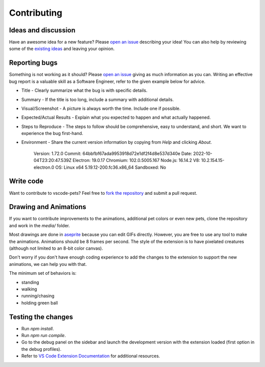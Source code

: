 Contributing
------------

Ideas and discussion
++++++++++++++++++++

Have an awesome idea for a new feature? Please `open an issue <https://github.com/tonybaloney/vscode-pets/issues/new>`_ describing your idea! You can also help by reviewing some of the `existing ideas <https://github.com/tonybaloney/vscode-pets/issues>`_ and leaving your opinion.

Reporting bugs
++++++++++++++

Something is not working as it should? Please `open an issue <https://github.com/tonybaloney/vscode-pets/issues/new>`_ giving as much information as you can. Writing an effective bug report is a valuable skill as a Software Engineer, refer to the given example below for advice.

* Title - Clearly summarize what the bug is with specific details.  
* Summary - If the title is too long, include a summary with additional details.  
* Visual/Screenshot - A picture is always worth the time. Include one if possible.  
* Expected/Actual Results - Explain what you expected to happen and what actually happened.  
* Steps to Reproduce - The steps to follow should be comprehensive, easy to understand, and short. We want to experience the bug first-hand.  
* Environment - Share the current version information by copying from `Help` and clicking `About`.


   Version: 1.72.0  
   Commit: 64bbfbf67ada9953918d72e1df2f4d8e537d340e  
   Date: 2022-10-04T23:20:47.539Z
   Electron: 19.0.17
   Chromium: 102.0.5005.167
   Node.js: 16.14.2
   V8: 10.2.154.15-electron.0
   OS: Linux x64 5.19.12-200.fc36.x86_64
   Sandboxed: No

Write code
++++++++++

Want to contribute to vscode-pets? Feel free to `fork the repository <https://github.com/tonybaloney/vscode-pets/fork>`_ and submit a pull request.

Drawing and Animations
++++++++++++++++++++++

If you want to contribute improvements to the animations, additional pet colors or even new pets, clone the repository and work in the `media/` folder.  

Most drawings are done in `aseprite <https://www.aseprite.org/>`_ because you can edit GIFs directly. However, you are free to use any tool to make the animations. Animations should be 8 frames per second. The style of the extension is to have pixelated creatures (although not limited to an 8-bit color canvas).  

Don't worry if you don't have enough coding experience to add the changes to the extension to support the new animations, we can help you with that.  

The minimum set of behaviors is:

* standing
* walking
* running/chasing
* holding green ball

Testing the changes  
+++++++++++++++++++

-   Run `npm install`.
-   Run `npm run compile`.
-   Go to the debug panel on the sidebar and launch the development version with the extension loaded (first option in the debug profiles).
-   Refer to `VS Code Extension Documentation <https://code.visualstudio.com/api>`_ for additional resources.
